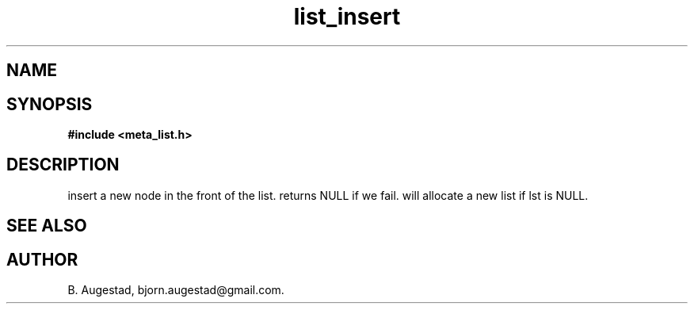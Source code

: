 .TH list_insert 3 2016-01-30 "" "The Meta C Library"
.SH NAME
.Nm list_insert() 
.Nd Insert a node in front of the list.
.SH SYNOPSIS
.B #include <meta_list.h>
.Fo "list list_insert"
.Fa "list lst"
.Fa "void *data"
.Fc
.SH DESCRIPTION
.Nm
insert a new node in the front of the list.  returns NULL if we fail. 
.Nm
will allocate a new list if lst is NULL.
.SH SEE ALSO
.Xr list_add() 3
.SH AUTHOR
B. Augestad, bjorn.augestad@gmail.com.
